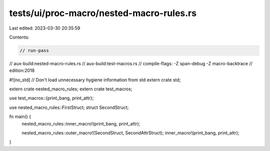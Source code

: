 tests/ui/proc-macro/nested-macro-rules.rs
=========================================

Last edited: 2023-03-30 20:35:59

Contents:

.. code-block:: rs

    // run-pass
// aux-build:nested-macro-rules.rs
// aux-build:test-macros.rs
// compile-flags: -Z span-debug -Z macro-backtrace
// edition:2018

#![no_std] // Don't load unnecessary hygiene information from std
extern crate std;

extern crate nested_macro_rules;
extern crate test_macros;

use test_macros::{print_bang, print_attr};

use nested_macro_rules::FirstStruct;
struct SecondStruct;

fn main() {
    nested_macro_rules::inner_macro!(print_bang, print_attr);

    nested_macro_rules::outer_macro!(SecondStruct, SecondAttrStruct);
    inner_macro!(print_bang, print_attr);
}


